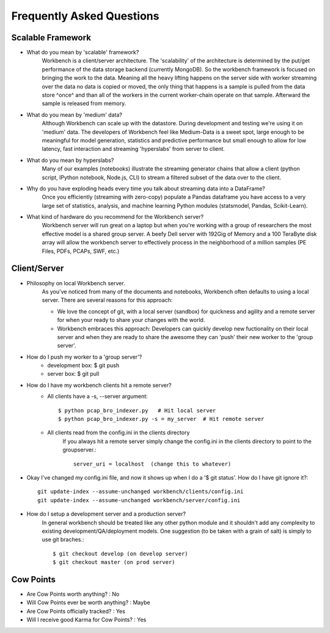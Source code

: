 Frequently Asked Questions
==========================


Scalable Framework
------------------

* What do you mean by 'scalable' framework?
    Workbench is a client/server architecture. The 'scalability' of the architecture is determined by the 
    put/get performance of the data storage backend (currently MongoDB). So the workbench framework is focused
    on bringing the work to the data. Meaning all the heavy lifting happens on the server side with worker
    streaming over the data no data is copied or moved, the only thing that happens is a sample is pulled from
    the data store ^once^ and than all of the workers in the current worker-chain operate on that sample. Afterward
    the sample is released from memory. 
* What do you mean by 'medium' data?
    Although Workbench can scale up with the datastore. During development and testing we're using it on 'medium'
    data. The developers of Workbench feel like Medium-Data is a sweet spot, large enough to be meaningful for model
    generation, statistics and predictive performance but small enough to allow for low latency, fast interaction
    and streaming 'hyperslabs' from server to client.
* What do you mean by hyperslabs?
    Many of our examples (notebooks) illustrate the streaming generator chains that allow a client (python script, IPython 
    notebook, Node.js, CLI) to stream a filtered subset of the data over to the client.
* Why do you have exploding heads every time you talk about streaming data into a DataFrame?
    Once you efficiently (streaming with zero-copy) populate a Pandas dataframe you have access to a very large set of statistics, analysis, 
    and machine learning Python modules (statsmodel, Pandas, Scikit-Learn).
* What kind of hardware do you recommend for the Workbench server?
    Workbench server will run great on a laptop but when you're working with a group of researchers the most 
    effective model is a shared group server. A beefy Dell server with 192Gig of Memory and a 100 TeraByte disk array
    will allow the workbench server to effectively process in the neighborhood of a million samples (PE Files, PDFs,
    PCAPs, SWF, etc.)

Client/Server
-------------

* Philosophy on local Workbench server.
    As you've noticed from many of the documents and notebooks,
    Workbench often defaults to using a local server. There are several
    reasons for this approach:
    
    * We love the concept of git, with a local server (sandbox) for quickness and agility and a remote server for when your ready to share your changes with the world.
    * Workbench embraces this approach: Developers can quickly develop new fuctionality on their local server and when they are ready to share the awesome they can 'push' their new worker to the 'group server'.

* How do I push my worker to a 'group server'?
    * development box: $ git push
    * server box: $ git pull

* How do I have my workbench clients hit a remote server?
    * All clients have a -s, --server argument::

        $ python pcap_bro_indexer.py   # Hit local server
        $ python pcap_bro_indexer.py -s = my_server  # Hit remote server
    
    * All clients read from the config.ini in the clients directory
        If you always hit a remote server simply change the config.ini in the clients directory 
        to point to the groupserver.::
    
            server_uri = localhost  (change this to whatever)

* Okay I've changed my config.ini file, and now it shows up when I do a '$ git status'. How do I have git ignore it?::

    git update-index --assume-unchanged workbench/clients/config.ini
    git update-index --assume-unchanged workbench/server/config.ini
    
* How do I setup a development server and a production server?
    In general workbench should be treated like any other python module and it shouldn't add any complexity to existing development/QA/deployment models. One suggestion (to be taken with a grain of salt) is simply to use git braches.::
    
        $ git checkout develop (on develop server)
        $ git checkout master (on prod server)


Cow Points
----------

* Are Cow Points worth anything? : No
* Will Cow Points ever be worth anything? : Maybe
* Are Cow Points officially tracked? : Yes
* Will I receive good Karma for Cow Points? : Yes
